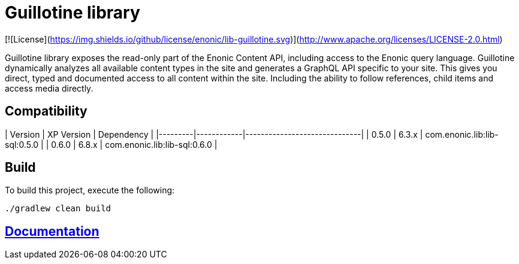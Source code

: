 = Guillotine library

[![License](https://img.shields.io/github/license/enonic/lib-guillotine.svg)](http://www.apache.org/licenses/LICENSE-2.0.html)

Guillotine library exposes the read-only part of the Enonic Content API, including access to the Enonic query language.
Guillotine dynamically analyzes all available content types in the site and generates a GraphQL API specific to your site.
This gives you direct, typed and documented access to all content within the site.
Including the ability to follow references, child items and access media directly.

== Compatibility

| Version | XP Version | Dependency                   |
|---------|------------|------------------------------|
| 0.5.0   | 6.3.x      | com.enonic.lib:lib-sql:0.5.0 |
| 0.6.0   | 6.8.x      | com.enonic.lib:lib-sql:0.6.0 |

== Build

To build this project, execute the following:

```
./gradlew clean build
```

== link:docs/index.adoc[Documentation]

